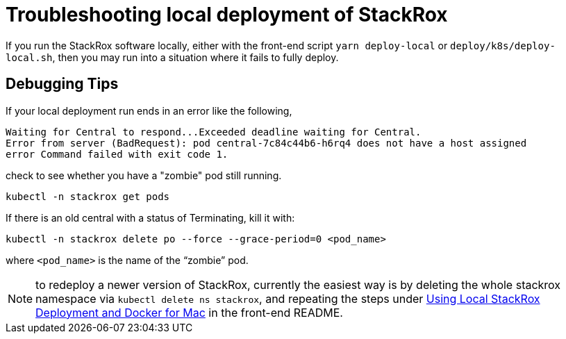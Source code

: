 = Troubleshooting local deployment of StackRox

If you run the StackRox software locally, either with the front-end script `yarn deploy-local` or `deploy/k8s/deploy-local.sh`, then you may run into a situation where it fails to fully deploy.

== Debugging Tips

If your local deployment run ends in an error like the following,

----
Waiting for Central to respond...Exceeded deadline waiting for Central.
Error from server (BadRequest): pod central-7c84c44b6-h6rq4 does not have a host assigned
error Command failed with exit code 1.
----

check to see whether you have a "zombie" pod still running.

----
kubectl -n stackrox get pods
----

If there is an old central with a status of Terminating, kill it with:

----
kubectl -n stackrox delete po --force --grace-period=0 <pod_name>
----

where `<pod_name>` is the name of the "`zombie`" pod.

NOTE: to redeploy a newer version of StackRox, currently the easiest way is by deleting the whole stackrox namespace via `kubectl delete ns stackrox`, and repeating the steps under https://github.com/stackrox/rox/tree/master/ui#using-local-stackrox-deployment-and-docker-for-mac[Using Local StackRox Deployment and Docker for Mac] in the front-end README.
